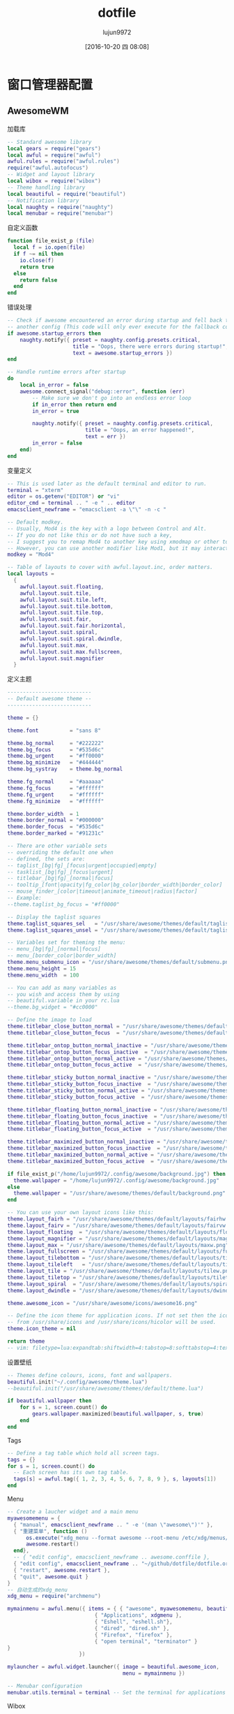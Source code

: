 #+TITLE: dotfile
#+AUTHOR: lujun9972
#+CATEGORY: dotfile
#+DATE: [2016-10-20 四 08:08]
#+OPTIONS: ^:{}
#+PROPERTY: header-args :comments link :tangle-mode (identity #o444) :mkdirp yes

* 窗口管理器配置
** AwesomeWM
:PROPERTIES:
:tangle:  ~/.config/awesome/rc.lua
:END:

加载库
#+BEGIN_SRC lua
  -- Standard awesome library
  local gears = require("gears")
  local awful = require("awful")
  awful.rules = require("awful.rules")
  require("awful.autofocus")
  -- Widget and layout library
  local wibox = require("wibox")
  -- Theme handling library
  local beautiful = require("beautiful")
  -- Notification library
  local naughty = require("naughty")
  local menubar = require("menubar")
#+END_SRC

自定义函数
#+BEGIN_SRC lua
  function file_exist_p (file)
    local f = io.open(file)
    if f ~= nil then
      io.close(f)
      return true
    else
      return false
    end
  end
#+END_SRC

错误处理
#+BEGIN_SRC lua
  -- Check if awesome encountered an error during startup and fell back to
  -- another config (This code will only ever execute for the fallback config)
  if awesome.startup_errors then
      naughty.notify({ preset = naughty.config.presets.critical,
                       title = "Oops, there were errors during startup!",
                       text = awesome.startup_errors })
  end

  -- Handle runtime errors after startup
  do
      local in_error = false
      awesome.connect_signal("debug::error", function (err)
          -- Make sure we don't go into an endless error loop
          if in_error then return end
          in_error = true

          naughty.notify({ preset = naughty.config.presets.critical,
                           title = "Oops, an error happened!",
                           text = err })
          in_error = false
      end)
  end
#+END_SRC

变量定义
#+BEGIN_SRC lua
  -- This is used later as the default terminal and editor to run.
  terminal = "xterm"
  editor = os.getenv("EDITOR") or "vi"
  editor_cmd = terminal .. " -e " .. editor
  emacsclient_newframe = "emacsclient -a \"\" -n -c "

  -- Default modkey.
  -- Usually, Mod4 is the key with a logo between Control and Alt.
  -- If you do not like this or do not have such a key,
  -- I suggest you to remap Mod4 to another key using xmodmap or other tools.
  -- However, you can use another modifier like Mod1, but it may interact with others.
  modkey = "Mod4"

  -- Table of layouts to cover with awful.layout.inc, order matters.
  local layouts =
    {
      awful.layout.suit.floating,
      awful.layout.suit.tile,
      awful.layout.suit.tile.left,
      awful.layout.suit.tile.bottom,
      awful.layout.suit.tile.top,
      awful.layout.suit.fair,
      awful.layout.suit.fair.horizontal,
      awful.layout.suit.spiral,
      awful.layout.suit.spiral.dwindle,
      awful.layout.suit.max,
      awful.layout.suit.max.fullscreen,
      awful.layout.suit.magnifier
    }
#+END_SRC

定义主题
#+BEGIN_SRC lua :tangle "~/.config/awesome/theme.lua"
  ---------------------------
  -- Default awesome theme --
  ---------------------------

  theme = {}

  theme.font          = "sans 8"

  theme.bg_normal     = "#222222"
  theme.bg_focus      = "#535d6c"
  theme.bg_urgent     = "#ff0000"
  theme.bg_minimize   = "#444444"
  theme.bg_systray    = theme.bg_normal

  theme.fg_normal     = "#aaaaaa"
  theme.fg_focus      = "#ffffff"
  theme.fg_urgent     = "#ffffff"
  theme.fg_minimize   = "#ffffff"

  theme.border_width  = 1
  theme.border_normal = "#000000"
  theme.border_focus  = "#535d6c"
  theme.border_marked = "#91231c"

  -- There are other variable sets
  -- overriding the default one when
  -- defined, the sets are:
  -- taglist_[bg|fg]_[focus|urgent|occupied|empty]
  -- tasklist_[bg|fg]_[focus|urgent]
  -- titlebar_[bg|fg]_[normal|focus]
  -- tooltip_[font|opacity|fg_color|bg_color|border_width|border_color]
  -- mouse_finder_[color|timeout|animate_timeout|radius|factor]
  -- Example:
  --theme.taglist_bg_focus = "#ff0000"

  -- Display the taglist squares
  theme.taglist_squares_sel   = "/usr/share/awesome/themes/default/taglist/squarefw.png"
  theme.taglist_squares_unsel = "/usr/share/awesome/themes/default/taglist/squarew.png"

  -- Variables set for theming the menu:
  -- menu_[bg|fg]_[normal|focus]
  -- menu_[border_color|border_width]
  theme.menu_submenu_icon = "/usr/share/awesome/themes/default/submenu.png"
  theme.menu_height = 15
  theme.menu_width  = 100

  -- You can add as many variables as
  -- you wish and access them by using
  -- beautiful.variable in your rc.lua
  --theme.bg_widget = "#cc0000"

  -- Define the image to load
  theme.titlebar_close_button_normal = "/usr/share/awesome/themes/default/titlebar/close_normal.png"
  theme.titlebar_close_button_focus  = "/usr/share/awesome/themes/default/titlebar/close_focus.png"

  theme.titlebar_ontop_button_normal_inactive = "/usr/share/awesome/themes/default/titlebar/ontop_normal_inactive.png"
  theme.titlebar_ontop_button_focus_inactive  = "/usr/share/awesome/themes/default/titlebar/ontop_focus_inactive.png"
  theme.titlebar_ontop_button_normal_active = "/usr/share/awesome/themes/default/titlebar/ontop_normal_active.png"
  theme.titlebar_ontop_button_focus_active  = "/usr/share/awesome/themes/default/titlebar/ontop_focus_active.png"

  theme.titlebar_sticky_button_normal_inactive = "/usr/share/awesome/themes/default/titlebar/sticky_normal_inactive.png"
  theme.titlebar_sticky_button_focus_inactive  = "/usr/share/awesome/themes/default/titlebar/sticky_focus_inactive.png"
  theme.titlebar_sticky_button_normal_active = "/usr/share/awesome/themes/default/titlebar/sticky_normal_active.png"
  theme.titlebar_sticky_button_focus_active  = "/usr/share/awesome/themes/default/titlebar/sticky_focus_active.png"

  theme.titlebar_floating_button_normal_inactive = "/usr/share/awesome/themes/default/titlebar/floating_normal_inactive.png"
  theme.titlebar_floating_button_focus_inactive  = "/usr/share/awesome/themes/default/titlebar/floating_focus_inactive.png"
  theme.titlebar_floating_button_normal_active = "/usr/share/awesome/themes/default/titlebar/floating_normal_active.png"
  theme.titlebar_floating_button_focus_active  = "/usr/share/awesome/themes/default/titlebar/floating_focus_active.png"

  theme.titlebar_maximized_button_normal_inactive = "/usr/share/awesome/themes/default/titlebar/maximized_normal_inactive.png"
  theme.titlebar_maximized_button_focus_inactive  = "/usr/share/awesome/themes/default/titlebar/maximized_focus_inactive.png"
  theme.titlebar_maximized_button_normal_active = "/usr/share/awesome/themes/default/titlebar/maximized_normal_active.png"
  theme.titlebar_maximized_button_focus_active  = "/usr/share/awesome/themes/default/titlebar/maximized_focus_active.png"

  if file_exist_p("/home/lujun9972/.config/awesome/background.jpg") then
    theme.wallpaper = "/home/lujun9972/.config/awesome/background.jpg"
  else
    theme.wallpaper = "/usr/share/awesome/themes/default/background.png"
  end

  -- You can use your own layout icons like this:
  theme.layout_fairh = "/usr/share/awesome/themes/default/layouts/fairhw.png"
  theme.layout_fairv = "/usr/share/awesome/themes/default/layouts/fairvw.png"
  theme.layout_floating  = "/usr/share/awesome/themes/default/layouts/floatingw.png"
  theme.layout_magnifier = "/usr/share/awesome/themes/default/layouts/magnifierw.png"
  theme.layout_max = "/usr/share/awesome/themes/default/layouts/maxw.png"
  theme.layout_fullscreen = "/usr/share/awesome/themes/default/layouts/fullscreenw.png"
  theme.layout_tilebottom = "/usr/share/awesome/themes/default/layouts/tilebottomw.png"
  theme.layout_tileleft   = "/usr/share/awesome/themes/default/layouts/tileleftw.png"
  theme.layout_tile = "/usr/share/awesome/themes/default/layouts/tilew.png"
  theme.layout_tiletop = "/usr/share/awesome/themes/default/layouts/tiletopw.png"
  theme.layout_spiral  = "/usr/share/awesome/themes/default/layouts/spiralw.png"
  theme.layout_dwindle = "/usr/share/awesome/themes/default/layouts/dwindlew.png"

  theme.awesome_icon = "/usr/share/awesome/icons/awesome16.png"

  -- Define the icon theme for application icons. If not set then the icons 
  -- from /usr/share/icons and /usr/share/icons/hicolor will be used.
  theme.icon_theme = nil

  return theme
  -- vim: filetype=lua:expandtab:shiftwidth=4:tabstop=8:softtabstop=4:textwidth=80
#+END_SRC

设置壁纸
#+BEGIN_SRC lua
  -- Themes define colours, icons, font and wallpapers.
  beautiful.init("~/.config/awesome/theme.lua")
  --beautiful.init("/usr/share/awesome/themes/default/theme.lua")

  if beautiful.wallpaper then
      for s = 1, screen.count() do
          gears.wallpaper.maximized(beautiful.wallpaper, s, true)
      end
  end
#+END_SRC

Tags
#+BEGIN_SRC lua
  -- Define a tag table which hold all screen tags.
  tags = {}
  for s = 1, screen.count() do
    -- Each screen has its own tag table.
    tags[s] = awful.tag({ 1, 2, 3, 4, 5, 6, 7, 8, 9 }, s, layouts[1])
  end
#+END_SRC

Menu
#+BEGIN_SRC lua
  -- Create a laucher widget and a main menu
  myawesomemenu = {
    { "manual", emacsclient_newframe .. " -e '(man \"awesome\")'" },
    { "重建菜单", function ()
        os.execute("xdg_menu --format awesome --root-menu /etc/xdg/menus/arch-applications.menu >~/.config/awesome/archmenu.lua" )
        awesome.restart()
    end},
    -- { "edit config", emacsclient_newframe .. awesome.conffile },
    { "edit config", emacsclient_newframe .. "~/github/dotfile/dotfile.org" },
    { "restart", awesome.restart },
    { "quit", awesome.quit }
  }
  -- 自动生成的xdg_menu
  xdg_menu = require("archmenu")

  mymainmenu = awful.menu({ items = { { "awesome", myawesomemenu, beautiful.awesome_icon },
                              { "Applications", xdgmenu },
                              { "Eshell", "eshell.sh"},
                              { "dired", "dired.sh" },
                              { "Firefox", "firefox" },
                              { "open terminal", "terminator" }
  }
                         })

  mylauncher = awful.widget.launcher({ image = beautiful.awesome_icon,
                                       menu = mymainmenu })

  -- Menubar configuration
  menubar.utils.terminal = terminal -- Set the terminal for applications that require it
#+END_SRC

Wibox
#+BEGIN_SRC lua
  -- Create a textclock widget
  mytextclock = awful.widget.textclock()

  -- Create a wibox for each screen and add it
  mywibox = {}
  mypromptbox = {}
  mylayoutbox = {}
  mytaglist = {}
  mytaglist.buttons = awful.util.table.join(
    awful.button({ }, 1, awful.tag.viewonly),
    awful.button({ modkey }, 1, awful.client.movetotag),
    awful.button({ }, 3, awful.tag.viewtoggle),
    awful.button({ modkey }, 3, awful.client.toggletag),
    awful.button({ }, 4, function(t) awful.tag.viewnext(awful.tag.getscreen(t)) end),
    awful.button({ }, 5, function(t) awful.tag.viewprev(awful.tag.getscreen(t)) end)
  )
  mytasklist = {}
  mytasklist.buttons = awful.util.table.join(
    awful.button({ }, 1, function (c)
        if c == client.focus then
          c.minimized = true
        else
          -- Without this, the following
          -- :isvisible() makes no sense
          c.minimized = false
          if not c:isvisible() then
            awful.tag.viewonly(c:tags()[1])
          end
          -- This will also un-minimize
          -- the client, if needed
          client.focus = c
          c:raise()
        end
    end),
    awful.button({ }, 3, function ()
        if instance then
          instance:hide()
          instance = nil
        else
          instance = awful.menu.clients({
              theme = { width = 250 }
          })
        end
    end),
    awful.button({ }, 4, function ()
        awful.client.focus.byidx(1)
        if client.focus then client.focus:raise() end
    end),
    awful.button({ }, 5, function ()
        awful.client.focus.byidx(-1)
        if client.focus then client.focus:raise() end
  end))

  for s = 1, screen.count() do
    -- Create a promptbox for each screen
    mypromptbox[s] = awful.widget.prompt()
    -- Create an imagebox widget which will contains an icon indicating which layout we're using.
    -- We need one layoutbox per screen.
    mylayoutbox[s] = awful.widget.layoutbox(s)
    mylayoutbox[s]:buttons(awful.util.table.join(
                             awful.button({ }, 1, function () awful.layout.inc(layouts, 1) end),
                             awful.button({ }, 3, function () awful.layout.inc(layouts, -1) end),
                             awful.button({ }, 4, function () awful.layout.inc(layouts, 1) end),
                             awful.button({ }, 5, function () awful.layout.inc(layouts, -1) end)))
    -- Create a taglist widget
    mytaglist[s] = awful.widget.taglist(s, awful.widget.taglist.filter.all, mytaglist.buttons)

    -- Create a tasklist widget
    mytasklist[s] = awful.widget.tasklist(s, awful.widget.tasklist.filter.currenttags, mytasklist.buttons)

    -- Create the wibox
    mywibox[s] = awful.wibox({ position = "top", screen = s })

    -- Widgets that are aligned to the left
    local left_layout = wibox.layout.fixed.horizontal()
    left_layout:add(mylauncher)
    left_layout:add(mytaglist[s])
    left_layout:add(mypromptbox[s])

    -- Widgets that are aligned to the right
    local right_layout = wibox.layout.fixed.horizontal()
    if s == 1 then right_layout:add(wibox.widget.systray()) end
    right_layout:add(mytextclock)
    right_layout:add(mylayoutbox[s])

    -- Now bring it all together (with the tasklist in the middle)
    local layout = wibox.layout.align.horizontal()
    layout:set_left(left_layout)
    layout:set_middle(mytasklist[s])
    layout:set_right(right_layout)

    mywibox[s]:set_widget(layout)
  end
#+END_SRC

Mouse bindings
#+BEGIN_SRC lua
  root.buttons(awful.util.table.join(
                 awful.button({ }, 3, function () mymainmenu:toggle() end),
                 awful.button({ }, 4, awful.tag.viewnext),
                 awful.button({ }, 5, awful.tag.viewprev)
  ))
#+END_SRC

Key bindings
#+BEGIN_SRC lua
  globalkeys = awful.util.table.join(
    awful.key({ modkey,           }, "Left",   awful.tag.viewprev       ),
    awful.key({ modkey,           }, "Right",  awful.tag.viewnext       ),
    awful.key({ modkey,           }, "Escape", awful.tag.history.restore),

    awful.key({ modkey,           }, "j",
      function ()
        awful.client.focus.byidx( 1)
        if client.focus then client.focus:raise() end
    end),
    awful.key({ modkey,           }, "k",
      function ()
        awful.client.focus.byidx(-1)
        if client.focus then client.focus:raise() end
    end),
    awful.key({ modkey,           }, "w", function () mymainmenu:show() end),

    -- Layout manipulation
    awful.key({ modkey, "Shift"   }, "j", function () awful.client.swap.byidx(  1)    end),
    awful.key({ modkey, "Shift"   }, "k", function () awful.client.swap.byidx( -1)    end),
    awful.key({ modkey, "Control" }, "j", function () awful.screen.focus_relative( 1) end),
    awful.key({ modkey, "Control" }, "k", function () awful.screen.focus_relative(-1) end),
    awful.key({ modkey,           }, "u", awful.client.urgent.jumpto),
    awful.key({ modkey,           }, "Tab",
      function ()
        awful.client.focus.history.previous()
        if client.focus then
          client.focus:raise()
        end
    end),

    -- Standard program
    awful.key({ modkey,           }, "Return", function () awful.util.spawn("eshell.sh") end),
    awful.key({ modkey, "Control" }, "r", awesome.restart),
    awful.key({ modkey, "Shift"   }, "q", awesome.quit),

    awful.key({ modkey,           }, "l",     function () awful.tag.incmwfact( 0.05)    end),
    awful.key({ modkey,           }, "h",     function () awful.tag.incmwfact(-0.05)    end),
    awful.key({ modkey, "Shift"   }, "h",     function () awful.tag.incnmaster( 1)      end),
    awful.key({ modkey, "Shift"   }, "l",     function () awful.tag.incnmaster(-1)      end),
    awful.key({ modkey, "Control" }, "h",     function () awful.tag.incncol( 1)         end),
    awful.key({ modkey, "Control" }, "l",     function () awful.tag.incncol(-1)         end),
    awful.key({ modkey,           }, "space", function () awful.layout.inc(layouts,  1) end),
    awful.key({ modkey, "Shift"   }, "space", function () awful.layout.inc(layouts, -1) end),

    awful.key({ modkey, "Control" }, "n", awful.client.restore),

    -- Prompt
    awful.key({ modkey },            "r",     function () mypromptbox[mouse.screen]:run() end),

    awful.key({ modkey }, "x",
      function ()
        awful.prompt.run({ prompt = "Run Lua code: " },
          mypromptbox[mouse.screen].widget,
          awful.util.eval, nil,
          awful.util.getdir("cache") .. "/history_eval")
    end),
    -- Menubar
    awful.key({ modkey }, "p", function() menubar.show() end)
  )

  clientkeys = awful.util.table.join(
    awful.key({ modkey,           }, "f",      function (c) c.fullscreen = not c.fullscreen  end),
    awful.key({ modkey, "Shift"   }, "c",      function (c) c:kill()                         end),
    awful.key({ modkey, "Control" }, "space",  awful.client.floating.toggle                     ),
    awful.key({ modkey, "Control" }, "Return", function (c) c:swap(awful.client.getmaster()) end),
    awful.key({ modkey,           }, "o",      awful.client.movetoscreen                        ),
    awful.key({ modkey,           }, "t",      function (c) c.ontop = not c.ontop            end),
    awful.key({ modkey,           }, "n",
      function (c)
        -- The client currently has the input focus, so it cannot be
        -- minimized, since minimized clients can't have the focus.
        c.minimized = true
    end),
    awful.key({ modkey,           }, "m",
      function (c)
        c.maximized_horizontal = not c.maximized_horizontal
        c.maximized_vertical   = not c.maximized_vertical
    end)
  )

  -- Bind all key numbers to tags.
  -- Be careful: we use keycodes to make it works on any keyboard layout.
  -- This should map on the top row of your keyboard, usually 1 to 9.
  for i = 1, 9 do
    globalkeys = awful.util.table.join(globalkeys,
                                       -- View tag only.
                                       awful.key({ modkey }, "#" .. i + 9,
                                         function ()
                                           local screen = mouse.screen
                                           local tag = awful.tag.gettags(screen)[i]
                                           if tag then
                                             awful.tag.viewonly(tag)
                                           end
                                       end),
                                       -- Toggle tag.
                                       awful.key({ modkey, "Control" }, "#" .. i + 9,
                                         function ()
                                           local screen = mouse.screen
                                           local tag = awful.tag.gettags(screen)[i]
                                           if tag then
                                             awful.tag.viewtoggle(tag)
                                           end
                                       end),
                                       -- Move client to tag.
                                       awful.key({ modkey, "Shift" }, "#" .. i + 9,
                                         function ()
                                           if client.focus then
                                             local tag = awful.tag.gettags(client.focus.screen)[i]
                                             if tag then
                                               awful.client.movetotag(tag)
                                             end
                                           end
                                       end),
                                       -- Toggle tag.
                                       awful.key({ modkey, "Control", "Shift" }, "#" .. i + 9,
                                         function ()
                                           if client.focus then
                                             local tag = awful.tag.gettags(client.focus.screen)[i]
                                             if tag then
                                               awful.client.toggletag(tag)
                                             end
                                           end
    end))
  end

  clientbuttons = awful.util.table.join(
    awful.button({ }, 1, function (c) client.focus = c; c:raise() end),
    awful.button({ modkey }, 1, awful.mouse.client.move),
    awful.button({ modkey }, 3, awful.mouse.client.resize))

  -- Set keys
  root.keys(globalkeys)
#+END_SRC

Rules
#+BEGIN_SRC lua
    -- Rules to apply to new clients (through the "manage" signal).
    awful.rules.rules = {
      -- All clients will match this rule.
      { rule = { },
        properties = { border_width = beautiful.border_width,
                       border_color = beautiful.border_normal,
                       focus = awful.client.focus.filter,
                       raise = true,
                       keys = clientkeys,
                       buttons = clientbuttons } },
      { rule = { class = "MPlayer" },
        properties = { floating = true } },
      { rule = { class = "pinentry" },
        properties = { floating = true } },
      { rule = { class = "gimp" },
        properties = { floating = true } },
      { rule = { class = "Firefox" },
        properties = { floating = true } }
      -- Set Firefox to always map on tags number 2 of screen 1.
      -- { rule = { class = "Firefox" },
      --   properties = { tag = tags[1][2] } },
    }
#+END_SRC

Signals
#+BEGIN_SRC lua 
  -- Signal function to execute when a new client appears.
  client.connect_signal("manage", function (c, startup)
      -- Enable sloppy focus
      c:connect_signal("mouse::enter", function(c)
          if awful.layout.get(c.screen) ~= awful.layout.suit.magnifier
              and awful.client.focus.filter(c) then
              client.focus = c
          end
      end)

      if not startup then
          -- Set the windows at the slave,
          -- i.e. put it at the end of others instead of setting it master.
          -- awful.client.setslave(c)

          -- Put windows in a smart way, only if they does not set an initial position.
          if not c.size_hints.user_position and not c.size_hints.program_position then
              awful.placement.no_overlap(c)
              awful.placement.no_offscreen(c)
          end
      end

      local titlebars_enabled = false
      if titlebars_enabled and (c.type == "normal" or c.type == "dialog") then
          -- buttons for the titlebar
          local buttons = awful.util.table.join(
                  awful.button({ }, 1, function()
                      client.focus = c
                      c:raise()
                      awful.mouse.client.move(c)
                  end),
                  awful.button({ }, 3, function()
                      client.focus = c
                      c:raise()
                      awful.mouse.client.resize(c)
                  end)
                  )

          -- Widgets that are aligned to the left
          local left_layout = wibox.layout.fixed.horizontal()
          left_layout:add(awful.titlebar.widget.iconwidget(c))
          left_layout:buttons(buttons)

          -- Widgets that are aligned to the right
          local right_layout = wibox.layout.fixed.horizontal()
          right_layout:add(awful.titlebar.widget.floatingbutton(c))
          right_layout:add(awful.titlebar.widget.maximizedbutton(c))
          right_layout:add(awful.titlebar.widget.stickybutton(c))
          right_layout:add(awful.titlebar.widget.ontopbutton(c))
          right_layout:add(awful.titlebar.widget.closebutton(c))

          -- The title goes in the middle
          local middle_layout = wibox.layout.flex.horizontal()
          local title = awful.titlebar.widget.titlewidget(c)
          title:set_align("center")
          middle_layout:add(title)
          middle_layout:buttons(buttons)

          -- Now bring it all together
          local layout = wibox.layout.align.horizontal()
          layout:set_left(left_layout)
          layout:set_right(right_layout)
          layout:set_middle(middle_layout)

          awful.titlebar(c):set_widget(layout)
      end
  end)

  client.connect_signal("focus", function(c) c.border_color = beautiful.border_focus end)
  client.connect_signal("unfocus", function(c) c.border_color = beautiful.border_normal end)

#+END_SRC

配置自动启动,不过一般来说我比较喜欢直接写在.xinitrc中

#+BEGIN_SRC lua
  -- Autorun programs
  autorun = true
  autorunApps = 
    { 
      -- "ps -fu $(whoami)|grep \"emacs --daemon\"|grep -v grep || emacs --daemon"
    }

  if autorun then
    for app = 1, #autorunApps do
      awful.util.spawn_with_shell(autorunApps[app])
    end
  end
#+END_SRC
** Stumpwm 
:PROPERTIES:
:tangle:  ~/.stumpwmrc
:END:
#+BEGIN_SRC lisp 
  ;; vim:filetype=lisp
  (in-package :stumpwm)
  ;; 加载mode

  ;(set-contrib-dir "/usr/local/share/stumpwm")
  (mapcar #'load-module
    '("amixer"
      "cpu"
      "mem"
      "battery-portable"
      "net"
      "wifi"
      "disk"
      "app-menu"
      "stumptray"
      ;;"ttf-fonts"
      ))
  (set-prefix-key (kbd "F12"))      ;设置前缀键,已经在.xinitrc中定义Win为F12了
  ;; turn on debugging 0:disable
  (setf stumpwm::*debug-level* 0)
  ;(redirect-all-output (data-dir-file "debug-output" "txt"))

  ;(defun show-key-seq (key seq val)
  ;    (message (print-key-seq (reverse seq))))
  ;(add-hook *key-press-hook* 'show-key-seq)

  (defmacro replace-hook (hook fn)
      `(remove-hook ,hook ,fn)
      `(add-hook ,hook ,fn))

  ; If you like Meta (most probably alt on your keyboard) more than
  ; Super (which is the Windows key on mine), change 's-' into 'M-'.
  (defmacro defkey-top (key cmd)
      `(define-key *top-map* (kbd ,key) ,cmd))

  (defmacro defkeys-top (&rest keys)
      (let ((ks (mapcar #'(lambda (k) (cons 'defkey-top k)) keys)))
          `(progn ,@ks)))

  (defmacro defkey-root (key cmd)
      `(define-key *root-map* (kbd ,key) ,cmd))

  (defmacro defkeys-root (&rest keys)
      (let ((ks (mapcar #'(lambda (k) (cons 'defkey-root k)) keys)))
          `(progn ,@ks)))

  (defcommand display-current-window-info () ()
    "Shows the properties of the current window. These properties can be
  used for matching windows with run-or-raise or window placement
  -merules."
    (let ((w (current-window))
          (*suppress-echo-timeout* t)
          (nl (string #\NewLine)))

      ;; (message-no-timeout "class: ~a~%instance~a~%..." (window-class w) (window-res w) ...)
      (echo-string (current-screen)
                   (concat "class:    " (window-class w) nl
                           "instance: " (window-res w) nl
                           "type:     :" (string (window-type w)) nl
                           "role:     " (window-role w) nl
                           "title:    " (window-title w) nl
                           "width:    " (format nil "~a" (window-width w)) nl
                           "height    " (format nil "~a" (window-height w))))))

  ; 任何时候按下<s-c>就可以查单词， 非常方便！
  (defcommand dict (word) ((:rest "Word> "))
    (let ((cmd (format nil "dict ~a" word)))
      (with-output-to-string (*standard-output*)
       ,#+clisp(let ((str (ext:run-shell-command cmd :output :stream :wait nil)))
         (loop for line = (read-line str nil)
            until (null line)
            do (print line)))
       ,#+sbcl (sb-ext:run-program "/bin/sh" (list "-c" cmd) :input nil :output *standard-output*)
       ,#+ccl(ccl:run-program "/bin/sh" (list "-c" cmd) :input nil :output *standard-output*))))
  (set-fg-color "green")
  (set-bg-color "black")

  ;; 3.  安装字体： xfont-unifont
  ;;     这个字体是等宽字体，虽然中英文不能完全对齐，但显示效果很好，
  ;;     类似winxp。
  (set-font "*-unifont-medium-*-normal-*-16-*-*-*-*-*-*-*")
  ;; (set-font "-*-unifont-medium-i-normal-*-16-*-*-*-*-*-*-*")
  ;; suppress the message StumpWM displays when it starts. Set it to NIL
  (setf *startup-message* nil
        ,*suppress-frame-indicator* t
        ,*suppress-abort-messages* t
        ,*timeout-wait* 3
        ,*mouse-focus-policy* :click ;; :click, :ignore, :sloppy
        ,*message-window-gravity* :bottom-left
        ,*input-window-gravity* :bottom-left)

  ;;; Window Appearance
  (setf *normal-border-width* 1
        ,*maxsize-border-width* 1
        ,*transient-border-width* 1
        +default-frame-outline-width+ 1
        ,*float-window-title-height* 0
        ,*window-border-style* :thin) ; :thick :thin :tight :none

  (setf *time-modeline-string* "%Y-%m-%d %a ^B%l:%M^b" 
        ,*window-name-source* :title
        ;; *window-format* "^B^8*%n%s%m%15t | ^7*"
        ,*window-format* "%n%s%m%15t | "
        ,*group-format* "%t")

  (setf *chinese-day-names*
        '("一" "二" "三" "四" "五" "六" "日"))
  (defun current-date ()
    "Returns the date formatted as `2009-11-16 一 11:34:03'."
    (multiple-value-bind
    (second minute hour date month year day-of-week dst-p tz)
        (get-decoded-time)
      (format nil "~d-~2,'0d-~2,'0d ~a ^B~2,'0d:~2,'0d:~2,'0d^b"
        year month date (nth day-of-week *chinese-day-names*)
        hour minute second)))
   ;;;; The Mode Line
  (setf *mode-line-background-color* "black"
        ,*mode-line-foreground-color* "lightgreen"
        ,*mode-line-border-color* "black"
        ,*mode-line-border-width* 0
        ,*mode-line-pad-x* 0
        ,*mode-line-pad-y* 0
        ,*mode-line-timeout* 1 
      ;; *mode-line-position* :bottom
        ;; *screen-mode-line-format* (list "[%n]%W" "^>" '(:eval (current-date)))
      ,*screen-mode-line-format* (list
                   "^6*" '(:eval (current-date)) ; defined above
                   " | %D | %c(%f,%t) | %M | %l"
                   '(:eval (run-shell-command "echo" t))
                   "^2*" "[^B%n^b] %W"))

  ;; 定义mode-line的点击
  (defun show-params (mode-line button x y)
    (let ((mode-lin-content (mode-line-contents mode-line)) (mode-line-height (mode-line-height mode-line)))
    (message "mode-line:~a,~a"  x y))
    )
  (add-hook *mode-line-click-hook* 'show-params)
  ;; turn on/off the mode line for the current screen only.
  (if (not (head-mode-line (current-head)))
       (toggle-mode-line (current-screen) (current-head)))

  ;;add hook so I get notified when people say my name on IRC or IM me
  (defun echo-urgent-window (target)
      (message-no-timeout "~a has an message for you." (window-title target)))
  (add-hook *urgent-window-hook* 'echo-urgent-window)

  ;; shell program used by `run-shell-command' (`sh' by default, which is *not* 'bash' nor 'zsh')
  (setf *shell-program* (stumpwm::getenv "SHELL"))
  ;; (clear-window-placement-rules)

  (defun random-string (length)
    "Return a random string with LENGTH characters."
    (let ((alphabet (concat
         "abcdefghijklmnopqrstuvwxyz"
         "0123456789"
         "ABCDEFGHIJKLMNOPQRSTUVWXYZ"))
    (string (make-string length)))
      (map-into string (lambda (char)
             (declare (ignore char))
             (aref alphabet (random (length alphabet))))
          string)))

  (defun my-run-or-raise (cmd props &optional (all-groups *run-or-raise-all-groups*)
              (all-screens *run-or-raise-all-screens*))
    "若程序未运行,则运行程序,否则切换到该程序"
    (let* ((group (current-group))
     (frames (when (eq (type-of group) 'tile-group)
         (group-frames group))))
      (if (> (length frames) 1)
    (run-or-pull cmd props all-groups all-screens)
    (run-or-raise cmd props all-groups all-screens))))

  (defcommand firefox () ()
    "Start Firefox or switch to it, if it is already running."
    (my-run-or-raise "iceweasel" '(:class "Iceweasel")))

  (defcommand file-manager () ()
    "Start nautilus"
    (my-run-or-raise "nautilus --no-desktop" '(:class "Nautilus")))

  (defcommand foxit () ()
    (launch-crossover-app "FoxitReader" "FoxitReader"))

  (defcommand mplayer () ()
    (my-run-or-raise "smplayer" '(:class "Smplayer")))

  (defcommand lock-screen () ()
    (run-shell-command "exec xscreensaver-command -lock"))

  (defcommand dmenu-run () ()
    (run-shell-command "$(dmenu_path | dmenu -b)"))
  ;; 定义类Emacs的快捷键
  (defvar *my-ctrl-x-keymap*
    (let ((m (stumpwm:make-sparse-keymap)))
    (stumpwm:define-key m (stumpwm:kbd "o") "fnext")
    (stumpwm:define-key m (stumpwm:kbd "C-b") "frame-windowlist")
    (stumpwm:define-key m (stumpwm:kbd "b") "pull-window-by-number")
    (stumpwm:define-key m (stumpwm:kbd "C-c") "quit")
    (stumpwm:define-key m (stumpwm:kbd "k") "delete-window")
    (stumpwm:define-key m (stumpwm:kbd "K") "kill-window")
    (stumpwm:define-key m (stumpwm:kbd "1") "only")
    (stumpwm:define-key m (stumpwm:kbd "2") "vsplit")
    (stumpwm:define-key m (stumpwm:kbd "3") "hsplit")
    m))
  (stumpwm:define-key *root-map* (stumpwm:kbd "C-x") '*my-ctrl-x-keymap*)

  ;; 定义类似awesome的快捷键
  (defkey-top "M-TAB" "other-in-frame")
  (defkey-top "s-j" "next-in-frame")
  (defkey-top "s-k" "prev-in-frame")
  (defkey-top "s-r" "dmenu-run")
  ;; (defkey-top "s-r" "run-shell-command")
  (defkey-top "s-q" "quit")
  (defkey-root "M-x" "colon")
  (defkey-top "s-RET" "exec x-terminal-emulator")
  (defkey-root "f" "file-manager")
 
  ;; 定义声音
  (define-key *top-map* (kbd "XF86AudioLowerVolume") "amixer-Front-1-")
  (define-key *top-map* (kbd "XF86AudioRaiseVolume") "amixer-Front-1+")
  (define-key *top-map* (kbd "XF86AudioMute") "amixer-Master-toggle pulse")

  ;; 定义s-Fn为切换到第n个group
  (defkey-top "s-F1" "gselect 1")
  (defkey-top "s-F2" "gselect 2")
  (defkey-top "s-F3" "gselect 3")
  (defkey-top "s-F4" "gselect 4")
  (defkey-top "s-F5" "gselect 5")

  ;; 定义s-n为切换到第n个window
  (defkey-top "s-`" "select-window-by-number 0")
  (defkey-top "s-1" "select-window-by-number 1")
  (defkey-top "s-2" "select-window-by-number 2")
  (defkey-top "s-3" "select-window-by-number 3")
  (defkey-top "s-4" "select-window-by-number 4")
  (defkey-top "s-5" "select-window-by-number 5")
  (defkey-top "s-5" "select-window-by-number 6")
  (defkey-top "s-5" "select-window-by-number 7")
  (defkey-top "s-5" "select-window-by-number 8")
  (defkey-top "s-5" "select-window-by-number 9")


  (run-commands "stumptray")
  (run-shell-command "~/.nutstore/dist/bin/nutstore-pydaemon.py")
  (run-shell-command "xset b off")
  (run-shell-command "xfce4-power-manager")
  (run-shell-command "xscreensaver -no-splash")
  (run-shell-command "nm-applet")
  (run-shell-command "volti")

#+END_SRC
* bash登陆相关配置
** bash_profile
#+BEGIN_SRC sh :tangle "~/.bash_profile"
  #
  # ~/.bash_profile
  #

  # ps -fu $(whoami)|grep "emacs --daemon"|grep -v grep || LC_ALL=zh_CN.UTF-8 emacs --daemon &

  # NO BEEP
  setterm -blength 0

  [[ -f ~/.bashrc ]] && . ~/.bashrc
  export PATH=~/bin:$PATH

  # Auto load scripts in ~/bin/autoload
  LOG_FILE=/tmp/info.log
  ERR_FILE=/tmp/error.log
  if [ -d ~/bin/autoload ];then
      source ~/bin/autoload/* >$LOG_FILE 2>$ERR_FILE
  fi

  # 自动启用X，如果希望在 X 会话终止时保持登入状态，删除 exec
  [ -z "$DISPLAY" -a "$(fgconsole)" -eq 1 ] && exec startx
#+END_SRC
** bashrc
#+BEGIN_SRC sh :tangle "~/.bashrc"
  #
  # ~/.bashrc
  #
  # If not running interactively, don't do anything
  [[ $- != *i* ]] && return

  alias "vi=vim"
  alias ls='ls --color=auto'
  PS1='[\u@\h \W]\$ '
#+END_SRC
* X相关配置
** xinitrc
#+BEGIN_SRC sh :tangle "~/.xinitrc"
  # NO BEEP
  xset -b

  # setup fcitx
  export GTK_IM_MODULE=fcitx
  export QT_IM_MODULE=fcitx
  export XMODIFIERS="@im=fcitx"
  export LANG=zh_CN.UTF-8
  fcitx

  # RUN emacs --daemon
  ps -fu $(whoami)|grep "emacs --daemon"|grep -v grep || emacs --daemon &

  # 屏幕保护程序
  # xscreensaver &

  # xmodmap -e "remove Lock = Caps_Lock"
  # xmodmap -e "keysym Caps_Lock = Super_R"
  # xmodmap -e "keysym XF86WakeUp = Super_R"
  exec awesome
#+END_SRC
* 将Caps_Ctrl换成Win键
对于X41这种不带Win键，但是awesome没有Win键是很难用的。可以按照下面步骤来将Caps_Lock换成Win键

#+BEGIN_SRC sh
  xmapmode -pke > ~/.Xmodmap
  echo "remove Lock = Caps_Lock" >> ~/.Xmodmap
  echo "keysym Caps_Lock = Super_R" >> ~/.Xmodmap
#+END_SRC
